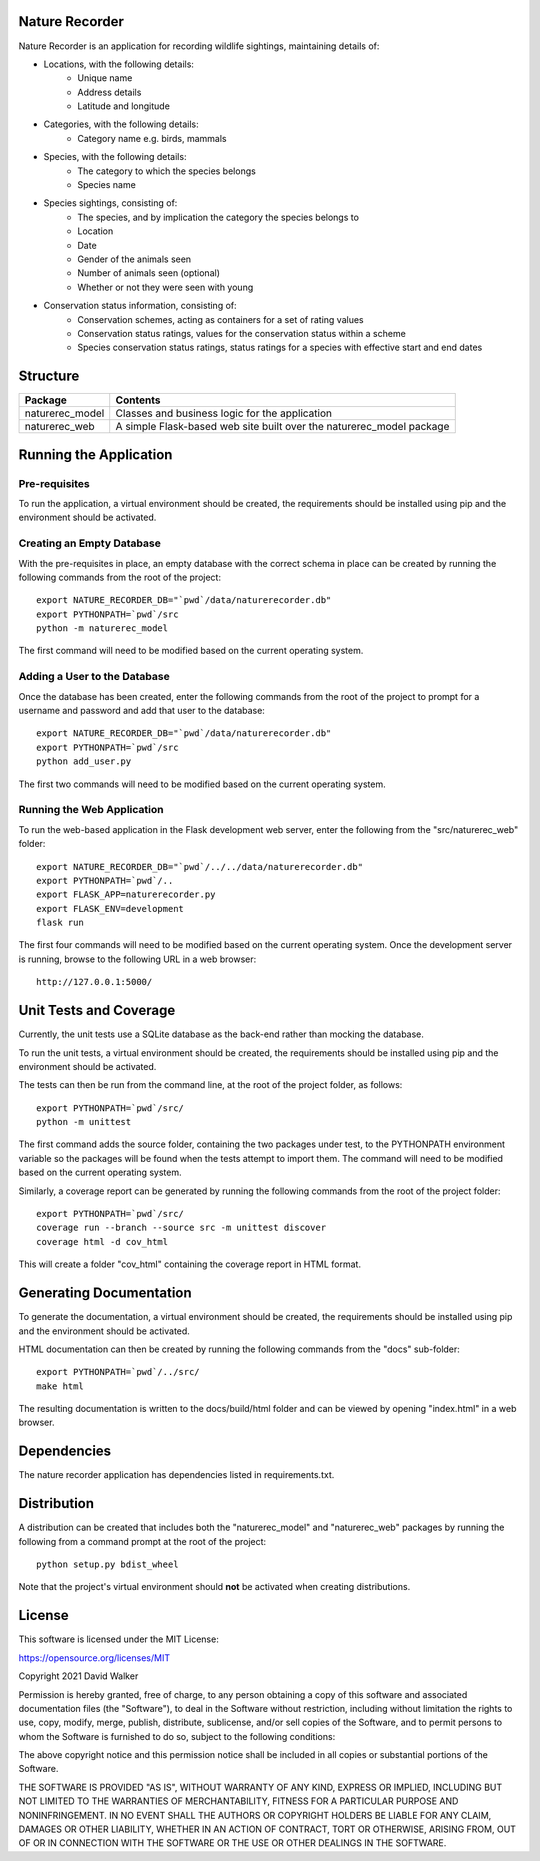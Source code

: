 .. image:: https://github.com/davewalker5/NatureRecorderPy/workflows/Python%20CI%20Build/badge.svg
    :target: https://github.com/davewalker5/NatureRecorderPy/actions
    :alt: Build Status

.. image:: https://codecov.io/gh/davewalker5/NatureRecorderPy/branch/main/graph/badge.svg?token=U86UFDVD5S
    :target: https://codecov.io/gh/davewalker5/NatureRecorderPy
    :alt: Coverage

.. image:: https://sonarcloud.io/api/project_badges/measure?project=davewalker5_NatureRecorderPy&metric=alert_status
    :target: https://sonarcloud.io/summary/new_code?id=davewalker5_NatureRecorderPy
    :alt: Quality Gate

.. image:: https://img.shields.io/github/issues/davewalker5/NatureRecorderPy
    :target: https://github.com/davewalker5/NatureRecorderPy/issues
    :alt: GitHub issues

.. image:: https://img.shields.io/github/v/release/davewalker5/NatureRecorderPy.svg?include_prereleases
    :target: https://github.com/davewalker5/NatureRecorderPy/releases
    :alt: Releases

.. image:: https://img.shields.io/badge/License-mit-blue.svg
    :target: https://github.com/davewalker5/NatureRecorderPy/blob/main/LICENSE
    :alt: License

.. image:: https://img.shields.io/badge/language-python-blue.svg
    :target: https://www.python.org
    :alt: Language

.. image:: https://img.shields.io/github/languages/code-size/davewalker5/NatureRecorderPy
    :target: https://github.com/davewalker5/NatureRecorderPy/
    :alt: GitHub code size in bytes


Nature Recorder
===============

Nature Recorder is an application for recording wildlife sightings, maintaining details of:

- Locations, with the following details:
    - Unique name
    - Address details
    - Latitude and longitude
- Categories, with the following details:
    - Category name e.g. birds, mammals
- Species, with the following details:
    - The category to which the species belongs
    - Species name
- Species sightings, consisting of:
    - The species, and by implication the category the species belongs to
    - Location
    - Date
    - Gender of the animals seen
    - Number of animals seen (optional)
    - Whether or not they were seen with young
- Conservation status information, consisting of:
    - Conservation schemes, acting as containers for a set of rating values
    - Conservation status ratings, values for the conservation status within a scheme
    - Species conservation status ratings, status ratings for a species with effective start and end dates

Structure
=========

+-------------------------------+----------------------------------------------------------------------+
| **Package**                   | **Contents**                                                         |
+-------------------------------+----------------------------------------------------------------------+
| naturerec_model               | Classes and business logic for the application                       |
+-------------------------------+----------------------------------------------------------------------+
| naturerec_web                 | A simple Flask-based web site built over the naturerec_model package |
+-------------------------------+----------------------------------------------------------------------+


Running the Application
=======================

Pre-requisites
--------------

To run the application, a virtual environment should be created, the requirements should be installed using pip and the
environment should be activated.


Creating an Empty Database
--------------------------

With the pre-requisites in place, an empty database with the correct schema in place can be created by running the
following commands from the root of the project:

::

    export NATURE_RECORDER_DB="`pwd`/data/naturerecorder.db"
    export PYTHONPATH=`pwd`/src
    python -m naturerec_model

The first command will need to be modified based on the current operating system.


Adding a User to the Database
-----------------------------

Once the database has been created, enter the following commands from the root of the project to prompt for a
username and password and add that user to the database:

::

    export NATURE_RECORDER_DB="`pwd`/data/naturerecorder.db"
    export PYTHONPATH=`pwd`/src
    python add_user.py

The first two commands will need to be modified based on the current operating system.


Running the Web Application
---------------------------

To run the web-based application in the Flask development web server, enter the following from the
"src/naturerec_web" folder:

::

    export NATURE_RECORDER_DB="`pwd`/../../data/naturerecorder.db"
    export PYTHONPATH=`pwd`/..
    export FLASK_APP=naturerecorder.py
    export FLASK_ENV=development
    flask run

The first four commands will need to be modified based on the current operating system. Once the development server
is running, browse to the following URL in a  web browser:

::

    http://127.0.0.1:5000/


Unit Tests and Coverage
=======================

Currently, the unit tests use a SQLite database as the back-end rather than mocking the database.

To run the unit tests, a virtual environment should be created, the requirements should be installed using pip and the
environment should be activated.

The tests can then be run from the command line, at the root of the project folder, as follows:

::

    export PYTHONPATH=`pwd`/src/
    python -m unittest

The first command adds the source folder, containing the two packages under test, to the PYTHONPATH environment
variable so the packages will be found when the tests attempt to import them. The command will need to be modified
based on the current operating system.

Similarly, a coverage report can be generated by running the following commands from the root of the project folder:

::

    export PYTHONPATH=`pwd`/src/
    coverage run --branch --source src -m unittest discover
    coverage html -d cov_html

This will create a folder "cov_html" containing the coverage report in HTML format.


Generating Documentation
========================

To generate the documentation, a virtual environment should be created, the requirements should be installed
using pip and the environment should be activated.

HTML documentation can then be created by running the following commands from the "docs" sub-folder:

::

    export PYTHONPATH=`pwd`/../src/
    make html

The resulting documentation is written to the docs/build/html folder and can be viewed by opening "index.html" in a
web browser.


Dependencies
============

The nature recorder application has dependencies listed in requirements.txt.


Distribution
============

A distribution can be created that includes both the "naturerec_model" and "naturerec_web" packages by running the
following from a command prompt at the root of the project:

::

    python setup.py bdist_wheel

Note that the project's virtual environment should **not** be activated when creating distributions.


License
=======

This software is licensed under the MIT License:

https://opensource.org/licenses/MIT

Copyright 2021 David Walker

Permission is hereby granted, free of charge, to any person obtaining a copy of this software and associated
documentation files (the "Software"), to deal in the Software without restriction, including without limitation the
rights to use, copy, modify, merge, publish, distribute, sublicense, and/or sell copies of the Software, and to permit
persons to whom the Software is furnished to do so, subject to the following conditions:

The above copyright notice and this permission notice shall be included in all copies or substantial portions of the
Software.

THE SOFTWARE IS PROVIDED "AS IS", WITHOUT WARRANTY OF ANY KIND, EXPRESS OR IMPLIED, INCLUDING BUT NOT LIMITED TO THE
WARRANTIES OF MERCHANTABILITY, FITNESS FOR A PARTICULAR PURPOSE AND NONINFRINGEMENT. IN NO EVENT SHALL THE AUTHORS OR
COPYRIGHT HOLDERS BE LIABLE FOR ANY CLAIM, DAMAGES OR OTHER LIABILITY, WHETHER IN AN ACTION OF CONTRACT, TORT OR
OTHERWISE, ARISING FROM, OUT OF OR IN CONNECTION WITH THE SOFTWARE OR THE USE OR OTHER DEALINGS IN THE SOFTWARE.
